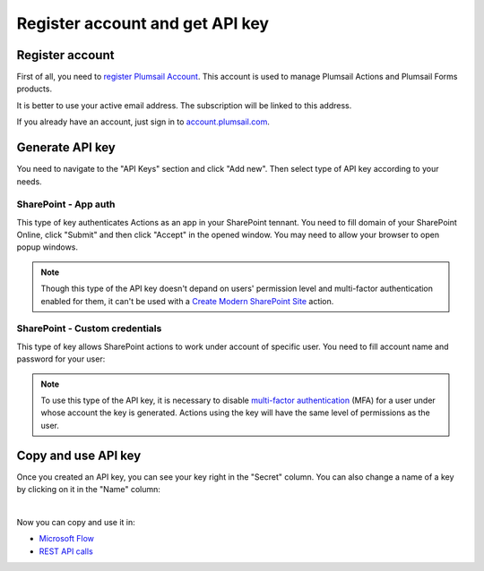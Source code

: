 Register account and get API key
================================

Register account
----------------

First of all, you need to `register Plumsail Account <https://auth.plumsail.com/account/Register?ReturnUrl=https://account.plumsail.com/actions/intro/reg>`_. This account is used to manage Plumsail Actions and Plumsail Forms products.

It is better to use your active email address. The subscription will be linked to this address.

If you already have an account, just sign in to `account.plumsail.com <https://auth.plumsail.com/account/login?returnUrl=https://account.plumsail.com/actions/intro>`_.

Generate API key
----------------

You need to navigate to the "API Keys" section and click "Add new". Then select type of API key according to your needs.

.. image:: ../_static/img/getting-started/create-api-key.png
   :alt: API keys


SharePoint - App auth
~~~~~~~~~~~~~~~~~~~~~~

This type of key authenticates Actions as an app in your SharePoint tennant. You need to fill domain of your SharePoint Online, click "Submit" and then click "Accept" in the opened window. You may need to allow your browser to open popup windows.

.. image:: ../_static/img/getting-started/add-app-auth-api-key.png
   :alt: API keys

.. note::
  Though this type of the API key doesn't depand on users' permission level and multi-factor authentication enabled for them, it can't be used with a `Create Modern SharePoint Site`_ action. 

SharePoint - Custom credentials
~~~~~~~~~~~~~~~~~~~~~~~~~~~~~~~

This type of key allows SharePoint actions to work under account of specific user. You need to fill account name and password for your user:

.. image:: ../_static/img/getting-started/add-sp-credentials-api-key.png
   :alt: API keys

.. note::
  To use this type of the API key, it is necessary to disable `multi-factor authentication`_ (MFA) for a user under whose account the key is generated. Actions using the key will have the same level of permissions as the user.

Copy and use API key
--------------------

Once you created an API key, you can see your key right in the "Secret" column. You can also change a name of a key by clicking on it in the "Name" column:

.. image:: ../_static/img/getting-started/copy-api-key.png
   :alt: API keys

|

Now you can copy and use it in:

- `Microsoft Flow <use-from-flow.html>`_
- `REST API calls <use-as-rest-api.html>`_

.. _multi-factor authentication: https://docs.microsoft.com/en-gb/office365/admin/security-and-compliance/set-up-multi-factor-authentication?view=o365-worldwide
.. _Create Modern SharePoint Site: https://plumsail.com/docs/actions/v1.x/flow/actions/sharepoint-processing.html#create-modern-sharepoint-site